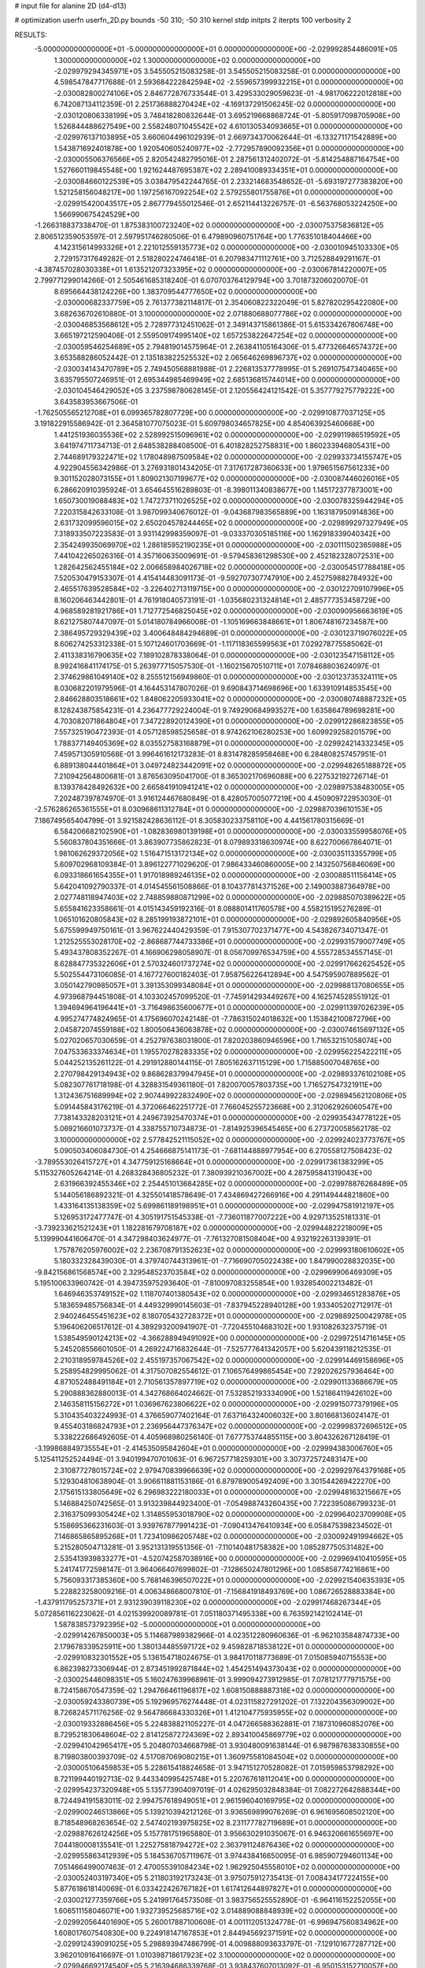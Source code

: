 # input file for alanine 2D (d4-d13)

# optimization
userfn       userfn_2D.py
bounds       -50 310; -50 310
kernel       stdp
initpts      2
iterpts      100
verbosity    2



RESULTS:
 -5.000000000000000E+01 -5.000000000000000E+01  0.000000000000000E+00      -2.029992854486091E+05
  1.300000000000000E+02  1.300000000000000E+02  0.000000000000000E+00      -2.029979294345971E+05       3.545505215083258E-01  3.545505215083258E-01       0.000000000000000E+00  4.598547847717688E-01
  2.593684222842594E+02 -2.559657399932215E+01  0.000000000000000E+00      -2.030082800274106E+05       2.846772876733544E-01  3.429533029059623E-01      -4.981706222012818E+00  6.742087134112359E-01
  2.251736888270424E+02 -4.169137291506245E-02  0.000000000000000E+00      -2.030120806338199E+05       3.748418280832644E-01  3.695219668868724E-01      -5.805917098705908E+00  1.526844488627549E+00
  2.558248071045542E+02  4.610130534093665E+01  0.000000000000000E+00      -2.029976137103895E+05       3.660604496102939E-01  2.669734370062644E-01      -6.133271171542889E+00  1.543871692401878E+00
  1.920540605240977E+02 -2.772957890092356E+01  0.000000000000000E+00      -2.030005506376566E+05       2.820542482795016E-01  2.287561312402072E-01      -5.814254887164754E+00  1.527660119845548E+00
  1.921624487695387E+02  2.289410089334351E+01  0.000000000000000E+00      -2.030084660122539E+05       3.038479542244765E-01  2.233214683548652E-01      -5.693197277383820E+00  1.521258156048217E+00
  1.197256167092254E+02  2.579255801755876E+01  0.000000000000000E+00      -2.029915420043517E+05       2.867779455012546E-01  2.652114413226757E-01      -6.563768053224250E+00  1.566990675424529E+00
 -1.266318837338470E-01  1.875383100723240E+02  0.000000000000000E+00      -2.030075375836812E+05       2.806512359053597E-01  2.597951746280506E-01       6.479890960751764E+00  1.776351018404466E+00
  4.142315614993326E+01  2.221012559135773E+02  0.000000000000000E+00      -2.030010945103330E+05       2.729157317649282E-01  2.518280224746418E-01       6.207983471112761E+00  3.712528849291167E-01
 -4.387457028030338E+01  1.613521207323395E+02  0.000000000000000E+00      -2.030067814220007E+05       2.799771299014266E-01  2.505461685318240E-01       6.070703764129794E+00  3.701873206020070E-01
  8.695664438124226E+00  1.383709544777650E+02  0.000000000000000E+00      -2.030000682337759E+05       2.761377382114817E-01  2.354060822322049E-01       5.827820295422080E+00  3.682636702610880E-01
  3.100000000000000E+02  2.071880688077786E+02  0.000000000000000E+00      -2.030046853568612E+05       2.728977312451062E-01  2.349143715861386E-01       5.615334267806748E+00  3.665197212590406E-01
  2.559509174995140E+02  1.657253822647254E+02  0.000000000000000E+00      -2.030059546254689E+05       2.794819014575964E-01  2.263841105164306E-01       5.477326646574372E+00  3.653588286052442E-01
  2.135183822525532E+02  2.065646269896737E+02  0.000000000000000E+00      -2.030034143470789E+05       2.749450568881988E-01  2.226813537778995E-01       5.269107547340465E+00  3.635795507246951E-01
  2.695344985469949E+02  2.685136815744014E+00  0.000000000000000E+00      -2.030104546429052E+05       3.237598780628145E-01  2.120556424121542E-01       5.357779275779222E+00  3.643583953667506E-01
 -1.762505565212708E+01  6.099365782807729E+00  0.000000000000000E+00      -2.029910877037125E+05       3.191822915586942E-01  2.364581077075023E-01       5.609798034657825E+00  4.854063925460668E+00
  1.441251936035536E+02  2.528992515096961E+02  0.000000000000000E+00      -2.029911986519592E+05       3.641974711734713E-01  2.648538288408500E-01       6.401828252758831E+00  1.860233946805431E+00
  2.744689179322471E+02  1.178048987509584E+02  0.000000000000000E+00      -2.029933734155747E+05       4.922904556342986E-01  3.276931801434205E-01       7.317617287360633E+00  1.979651567561233E+00
  9.301152028073155E+01  1.809021307199677E+02  0.000000000000000E+00      -2.030087446026016E+05       6.286620910395924E-01  3.654645516289803E-01      -8.398011340838677E+00  1.145172377873001E+00
  1.650730019088483E+02  1.747273711026525E+02  0.000000000000000E+00      -2.030078325944294E+05       7.220315842633108E-01  3.987099340676012E-01      -9.043687983565889E+00  1.163187950914836E+00
  2.631732099596015E+02  2.650204578244465E+02  0.000000000000000E+00      -2.029899297327949E+05       7.318933507223583E-01  3.931142998359097E-01      -9.033370305185116E+00  1.162918339040342E+00
  2.354249935069970E+02  1.286185952190235E+01  0.000000000000000E+00      -2.030111502365988E+05       7.441042265026316E-01  4.357160635009691E-01      -9.579458361298530E+00  2.452182328072531E+00
  1.282642562455184E+02  2.006658984026718E+02  0.000000000000000E+00      -2.030054517788418E+05       7.520530479153307E-01  4.415414483091173E-01      -9.592707307747910E+00  2.452759882784932E+00
  2.465517639528584E+02 -3.226402713119715E+00  0.000000000000000E+00      -2.030122709107996E+05       8.160206463442801E-01  4.761918040573191E-01      -1.035680231324814E+01  2.485777353458729E+00
  4.968589281921786E+01  1.712772546825045E+02  0.000000000000000E+00      -2.030090956663619E+05       8.621275807447097E-01  5.014180784966008E-01      -1.105169663848661E+01  1.806748167234587E+00
  2.386495729329439E+02  3.400648484294689E-01  0.000000000000000E+00      -2.030123719076022E+05       8.606274253312338E-01  5.107124601703669E-01      -1.117118365599563E+01  7.029278775585062E-01
  2.411338316790635E+02  7.189102878338064E-01  0.000000000000000E+00      -2.030123547158112E+05       8.992416841174175E-01  5.263977715057530E-01      -1.160215670510711E+01  7.078468803624097E-01
  2.374629861049140E+02  8.255512156949860E-01  0.000000000000000E+00      -2.030123735324111E+05       8.030682201979596E-01  4.164453147807026E-01       9.690843714698696E+00  1.633910914853545E+00
  2.846628803518661E+02  1.848062205933041E+02  0.000000000000000E+00      -2.030080748887232E+05       8.128243875854231E-01  4.236477729224004E-01       9.749290684993527E+00  1.635864789698281E+00
  4.703082071864804E+01  7.347228920124390E+01  0.000000000000000E+00      -2.029912286823855E+05       7.557325190472393E-01  4.057128598525658E-01       8.974262106280253E+00  1.609929258201579E+00
  1.788377149405369E+02  8.035527583168879E+01  0.000000000000000E+00      -2.029924214332345E+05       7.459571305910568E-01  3.996461612173283E-01       8.831478285958468E+00  6.284808257457951E-01
  6.889138044401864E+01  3.049724823442091E+02  0.000000000000000E+00      -2.029948265188872E+05       7.210942564800681E-01  3.876563095041700E-01       8.365302170696088E+00  6.227532192726714E-01
  8.139378428492632E+00  2.665841910941241E+02  0.000000000000000E+00      -2.029897538483005E+05       7.202487397874970E-01  3.916124467680849E-01       8.428057005077219E+00  4.450909722953030E-01
 -2.576286265361555E+01  8.030968611312784E+01  0.000000000000000E+00      -2.029887039610153E+05       7.186749565404799E-01  3.921582428636112E-01       8.305830233758110E+00  4.441561780315669E-01
  6.584206682102590E+01 -1.082836980139198E+01  0.000000000000000E+00      -2.030033559958076E+05       5.560837804351666E-01  3.863907735862823E-01       8.079893318630974E+00  8.622700667864071E-01
  1.981062629372056E+02  1.516471513172134E+02  0.000000000000000E+00      -2.030035113355799E+05       5.609702968109384E-01  3.896122771029620E-01       7.986433460860005E+00  2.143250756846069E+00
  6.093318661654355E+01  1.917018989246135E+02  0.000000000000000E+00      -2.030088511156414E+05       5.642041092790337E-01  4.014545561508866E-01       8.104377814371526E+00  2.149003887364978E+00
  2.027748118947403E+02  2.748859880871299E+02  0.000000000000000E+00      -2.029885070389622E+05       5.655841623358661E-01  4.015143459192316E-01       8.088801411760578E+00  4.558215195276289E-01
  1.065101620805843E+02  8.285199193872101E+01  0.000000000000000E+00      -2.029892605840956E+05       5.675599949750161E-01  3.967622440429359E-01       7.915307702371477E+00  4.543826734071347E-01
  1.212525553028170E+02 -2.868687744733386E+01  0.000000000000000E+00      -2.029931579007749E+05       5.493437808352267E-01  4.166906298058907E-01       8.056709976534759E+00  4.555728534557145E-01
  8.628847735322606E+01  2.570324601737274E+02  0.000000000000000E+00      -2.029917662625452E+05       5.502554473106085E-01  4.167727600182403E-01       7.958756226412894E+00  4.547595907889562E-01
  3.050142790985057E+01  3.391353099348084E+01  0.000000000000000E+00      -2.029988137080655E+05       4.973968794451808E-01  4.103302457099520E-01      -7.745914293449267E+00  4.162574528551912E-01
  1.394694964196441E+01 -3.716498635600677E+01  0.000000000000000E+00      -2.029911397026239E+05       4.995274774824965E-01  4.175696070242148E-01      -7.786315024018632E+00  1.153842100872796E+00
  2.045872074559188E+02  1.800506436063878E+02  0.000000000000000E+00      -2.030074615697132E+05       5.027020657030659E-01  4.252797638031800E-01       7.820203860946596E+00  1.716532151058074E+00
  7.047533633374634E+01  1.195570278283335E+02  0.000000000000000E+00      -2.029956225422211E+05       5.044252135261122E-01  4.291912880144115E-01       7.805162637115129E+00  1.715885007048765E+00
  2.270798429134943E+02  9.868628379947945E+01  0.000000000000000E+00      -2.029893376102108E+05       5.082307761718198E-01  4.328831549361180E-01       7.820070057803735E+00  1.716527547321911E+00
  1.312436751689994E+02  2.907449922832490E+02  0.000000000000000E+00      -2.029894562120806E+05       5.091445843176219E-01  4.372066462251772E-01       7.766045255723668E+00  2.312062926060547E+00
  7.738143328203121E+01  4.249673925470374E+01  0.000000000000000E+00      -2.029935434778122E+05       5.069216601073737E-01  4.338755710734873E-01      -7.814925396545465E+00  6.273720058562178E-02
  3.100000000000000E+02  2.577842521115052E+02  0.000000000000000E+00      -2.029924023773767E+05       5.090503406084730E-01  4.254666875141173E-01      -7.681144888977954E+00  6.270558127508423E-02
 -3.789553026415727E+01  4.347759125168664E+01  0.000000000000000E+00      -2.029917361383299E+05       5.115327605264214E-01  4.268328436805232E-01       7.380939210367002E+00  4.287595841319043E+00
  2.631966392455346E+02  2.254451013684285E+02  0.000000000000000E+00      -2.029978876268489E+05       5.144056186892321E-01  4.325501418578649E-01       7.434869427266916E+00  4.291149444821860E+00
  1.433164135138359E+02  5.699861189198951E+01  0.000000000000000E+00      -2.029947581912197E+05       5.126953172477747E-01  4.305191751545338E-01      -7.736011877007222E+00  4.929713525181331E-01
 -3.739233621521243E+01  1.182281679708187E+02  0.000000000000000E+00      -2.029944822218009E+05       5.139990441606470E-01  4.347298403624977E-01      -7.761327081508404E+00  4.932192263139391E-01
  1.757876205976002E+02  2.236708791352623E+02  0.000000000000000E+00      -2.029993180610602E+05       5.180332328439030E-01  4.379740744313961E-01      -7.716690705022438E+00  1.847990028832035E+00
 -9.842156861568574E+00  2.329548523703584E+02  0.000000000000000E+00      -2.029969906469309E+05       5.195100633960742E-01  4.394735975293640E-01      -7.810097083255854E+00  1.932854002213482E-01
  1.646946353749152E+02  1.118707401380543E+02  0.000000000000000E+00      -2.029934651283876E+05       5.183659485756834E-01  4.449329990145603E-01      -7.837945228940128E+00  1.933405202712917E-01
  2.940246455451623E+02  8.180705432728372E+01  0.000000000000000E+00      -2.029889250042978E+05       5.196406206517612E-01  4.389293200941907E-01      -7.720455104683102E+00  1.931082632375719E-01
  1.538549590124213E+02 -4.366288949491092E+00  0.000000000000000E+00      -2.029972514716145E+05       5.245208556601050E-01  4.269224716832644E-01      -7.525777641342057E+00  5.620439118212535E-01
  2.210318959784526E+02  2.455197357067542E+02  0.000000000000000E+00      -2.029914469158696E+05       5.258954829995062E-01  4.317507082554612E-01       7.106576499865454E+00  7.292026257936464E+00
  4.871052488491184E+01  2.710561357897719E+02  0.000000000000000E+00      -2.029901133686679E+05       5.290888362880013E-01  4.342768664024662E-01       7.532852193334090E+00  1.521864119426102E+00
  2.146358115156272E+01  1.036967623806622E+02  0.000000000000000E+00      -2.029915077379196E+05       5.310435403224993E-01  4.376659077402164E-01       7.637164324006032E+00  3.801668136024147E-01
  9.455403186824793E+01  2.236956447376347E+02  0.000000000000000E+00      -2.029998372696512E+05       5.338222686492605E-01  4.405968980256140E-01       7.677753744855115E+00  3.804326267128419E-01
 -3.199868849735554E+01 -2.414535095842604E+01  0.000000000000000E+00      -2.029994383006760E+05       5.125411252524494E-01  3.940199470701063E-01       6.967257718259301E+00  3.307372572483147E+00
  2.310877278015724E+02  2.979470839966639E+02  0.000000000000000E+00      -2.029929764379168E+05       5.129304810638904E-01  3.906611881153186E-01       6.879789005492409E+00  3.301544269422270E+00
  2.175615133805649E+02  6.296983222180033E+01  0.000000000000000E+00      -2.029948163215667E+05       5.146884250742565E-01  3.913239844923400E-01      -7.054988743260435E+00  7.722395086799323E-01
  2.316375099305424E+02  1.314855953018790E+02  0.000000000000000E+00      -2.029964023709908E+05       5.158695366231603E-01  3.939767877991423E-01      -7.090413476410934E+00  6.058475398234502E-01
  7.146865865895268E+01  1.723410986205748E+02  0.000000000000000E+00      -2.030092491994662E+05       5.215280504713281E-01  3.952131319551356E-01      -7.110140481758382E+00  1.085287750531482E+00
  2.535413939833277E+01 -4.520742587038916E+00  0.000000000000000E+00      -2.029969410410595E+05       5.241741772598147E-01  3.964066407699802E-01      -7.128650247801296E+00  1.085858774216861E+00
  5.756093317385360E+00  5.768146396507022E+01  0.000000000000000E+00      -2.029921540635393E+05       5.228823258009216E-01  4.006348668007810E-01      -7.156841918493769E+00  1.086726528883384E+00
 -1.437911795257371E+01  2.931239039118230E+02  0.000000000000000E+00      -2.029917468267344E+05       5.072856116223062E-01  4.021539920089781E-01       7.051180371495338E+00  6.763592142102414E-01
  1.587838573792395E+02 -5.000000000000000E+01  0.000000000000000E+00      -2.029914267850003E+05       5.114687989382966E-01  4.023512280960636E-01      -6.962103584874733E+00  2.179678339525911E+00
  1.380134485597172E+02  9.459828718538122E+01  0.000000000000000E+00      -2.029910832301552E+05       5.136154718024675E-01  3.984170118773689E-01       7.015085940715553E+00  6.862398273306944E-01
  2.873451992871844E+02  1.454251494373043E+02  0.000000000000000E+00      -2.030025446098351E+05       5.160247639968961E-01  3.999094273912985E-01       7.078121777971575E+00  8.724158670547359E-02
  1.294766461196817E+02  1.608150888887318E+02  0.000000000000000E+00      -2.030059243380739E+05       5.192969576274448E-01  4.023115827291202E-01       7.132204356309002E+00  8.726824571176256E-02
  9.564786684330326E+01  1.412104775935955E+02  0.000000000000000E+00      -2.030019332886456E+05       5.224838821105227E-01  4.047266588362881E-01       7.187310960852076E+00  8.729521830648604E-02
  2.814125872724369E+02  2.893410045869779E+02  0.000000000000000E+00      -2.029941042965417E+05       5.204807034668798E-01  3.930480091638144E-01       6.987987638330855E+00  8.719803800393709E-02
  4.517087069080215E+01  1.360975581084504E+02  0.000000000000000E+00      -2.030005106459853E+05       5.228615418824658E-01  3.947151270528082E-01       7.015959853798292E+00  8.721199440192713E-02
  9.443340995425748E+01  5.220767618112041E+00  0.000000000000000E+00      -2.029954237320948E+05       5.135773904097019E-01  4.026295032848384E-01       7.082272642888344E+00  8.724494191583011E-02
  2.994757618949051E+01  2.961596040169795E+02  0.000000000000000E+00      -2.029900246513866E+05       5.139210394212126E-01  3.936569899076269E-01       6.961695608502120E+00  8.718548968263654E-02
  2.547402193975825E+02  8.231177782719689E+01  0.000000000000000E+00      -2.029887626124256E+05       5.157781751965880E-01  3.956630291035067E-01       6.946320661655697E+00  7.044180008135541E-01
  1.225275818794272E+02  2.363791124876436E+02  0.000000000000000E+00      -2.029955863412939E+05       5.184536705711967E-01  3.974438416650095E-01       6.985907294601134E+00  7.051466499007463E-01
  2.470055391084234E+02  1.962925045558010E+02  0.000000000000000E+00      -2.030052403197340E+05       5.211803192173243E-01  3.975075912735413E-01       7.008434177224155E+00  5.877618618140069E-01
  6.033422426767182E+01  1.617412644897827E+01  0.000000000000000E+00      -2.030021277359766E+05       5.241991764573508E-01  3.983756525552890E-01      -6.964116152252055E+00  1.606511158046071E+00
  1.932739525685716E+02  3.014889088848939E+02  0.000000000000000E+00      -2.029920564401690E+05       5.260017887100608E-01  4.001112051324778E-01      -6.996947560834962E+00  1.608017607540830E+00
  9.224918147167853E+01  2.844945692371591E+02  0.000000000000000E+00      -2.029912439091025E+05       5.298893947486799E-01  4.009888093633797E-01      -7.129101677287712E+00  3.962010916416697E-01
  1.010398718617923E+02  3.100000000000000E+02  0.000000000000000E+00      -2.029946692174540E+05       5.216394686339768E-01  3.938437607013092E-01      -6.950153152710057E+00  4.715872558084666E-01
  1.994042641788616E+02  1.186047483815957E+02  0.000000000000000E+00      -2.029940269983527E+05       5.262478289696828E-01  3.941992658409276E-01      -6.996218952932859E+00  4.720558663597283E-01
 -3.364197709747374E+00  3.054382922745676E+01  0.000000000000000E+00      -2.029930014586175E+05       5.149093808348648E-01  3.514629834921761E-01      -6.310531390063529E+00  4.651408388929428E-01
  1.272913447635037E+01  2.094843491207606E+02  0.000000000000000E+00      -2.030039856181605E+05       5.146125867670505E-01  3.528000514848705E-01       6.276198845815777E+00  8.894151828753492E-01
  1.807839490082174E+02  5.053580400009800E+01  0.000000000000000E+00      -2.029999801364435E+05       5.083699098647929E-01  3.510951225889932E-01       6.195523302517590E+00  8.871841946966287E-01
 -5.000000000000000E+01  2.337187849600259E+02  0.000000000000000E+00      -2.029971612789366E+05       5.101439521341306E-01  3.522185686226726E-01       6.214132611782796E+00  8.877037887849286E-01
  1.857216088309665E+02  2.492875078450689E+02  0.000000000000000E+00      -2.029915342048448E+05       5.135450183341370E-01  3.524269178096688E-01      -6.272897790421645E+00  4.310053325144616E-01
  2.898552471539955E+02  3.313447685678297E+01  0.000000000000000E+00      -2.029982248979174E+05       5.137755566429385E-01  3.517274334121532E-01      -6.254749541533258E+00  4.308280209002810E-01
  1.663240892018120E+02  2.797194275437350E+02  0.000000000000000E+00      -2.029884234082227E+05       5.157869827010015E-01  3.524918536619316E-01      -6.155748410857337E+00  1.865083701677481E+00
  2.570999144624810E+01  2.448903544125824E+02  0.000000000000000E+00      -2.029937890996931E+05       5.148899870169850E-01  3.514913285623302E-01       6.140585697761689E+00  1.520581690674005E+00
  1.633068961651435E+02  1.420338433349737E+02  0.000000000000000E+00      -2.030013516853136E+05       5.161428619085953E-01  3.529571099892266E-01       6.163334473509780E+00  1.521712766251162E+00
  1.542272843306739E+02  2.757294308423844E+01  0.000000000000000E+00      -2.030009751894674E+05       5.123115456101645E-01  3.519815861338896E-01       6.209923416547830E+00  1.524022364251647E+00
  5.038732658292262E+01  1.817221692118830E+02  0.000000000000000E+00      -2.030095291026074E+05       5.128232590033314E-01  3.539368188343796E-01      -6.195319825396263E+00  2.038800264012323E+00
 -7.939427251361392E+00  1.098353043507677E+02  0.000000000000000E+00      -2.029922567459856E+05       5.152247243151796E-01  3.546199946281923E-01      -6.165434077509360E+00  2.719321595849279E+00
  1.769377714000563E+02  1.986321500375165E+02  0.000000000000000E+00      -2.030061652852824E+05       5.163761317993818E-01  3.560331712610070E-01      -6.221593856093284E+00  2.328366674927974E+00
  4.294960754195539E+01 -3.198949122410982E+01  0.000000000000000E+00      -2.029969094102691E+05       5.150083272312341E-01  3.569643324188737E-01      -6.213427766559478E+00  2.327832105204665E+00